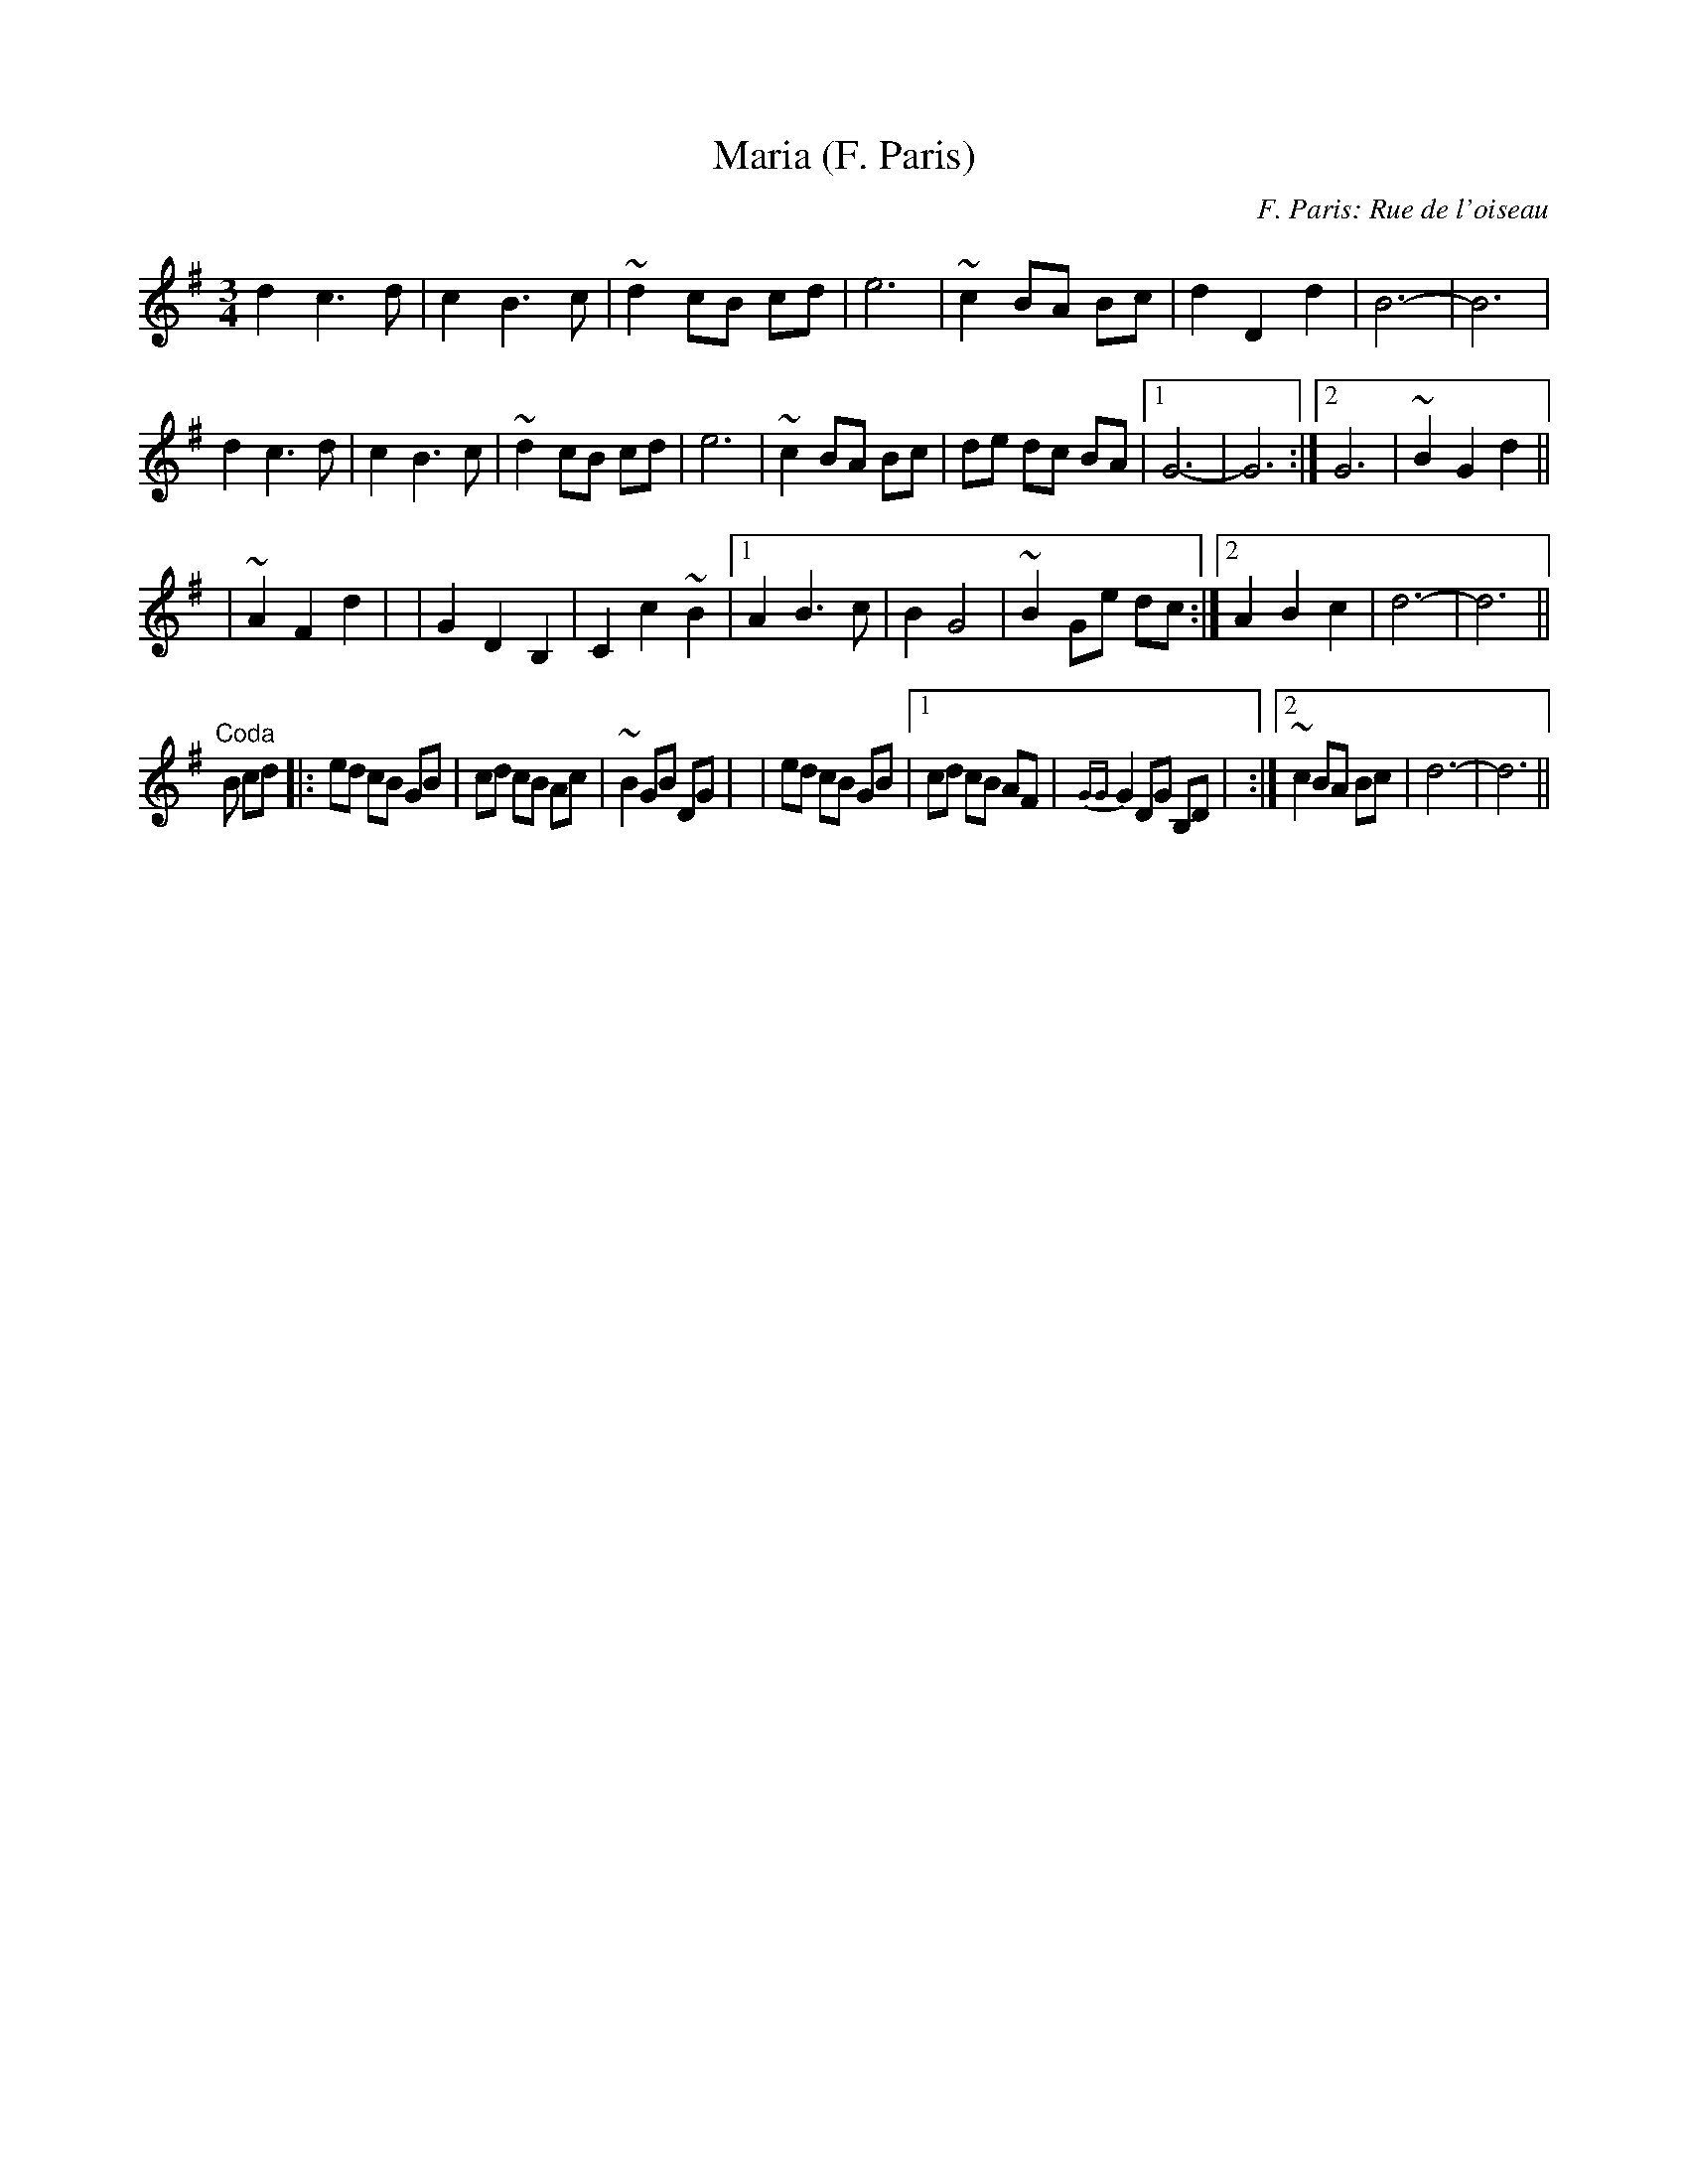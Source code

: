 X: 1
T:Maria (F. Paris)
C:F. Paris: Rue de l'oiseau
M:3/4
L:1/8
K:G
d2c3d|c2B3c|~d2 cB cd|e6|\
~c2 BA Bc|d2D2d2|B6-|B6|
d2c3d|c2B3c|~d2 cB cd|e6|\
~c2 BA Bc|de dc BA|1 G6-|G6:|2 G6|~B2G2d2||
|:+E6c6+|~A2F2d2|+G6B6+|G2D2B,2|\
C2c2~B2|1 A2B3c|B2G4|~B2 Ge dc:|2 A2B2c2|d6-|d6||
"Coda"B cd|:ed cB GB|cd cB Ac|~B2 GB DG|+d6B6+|\
ed cB GB|1 cd  cB AF|{GG}G2 DG B,D|\
+B,6G6+:|2 ~c2 BA Bc|d6-|d6||
